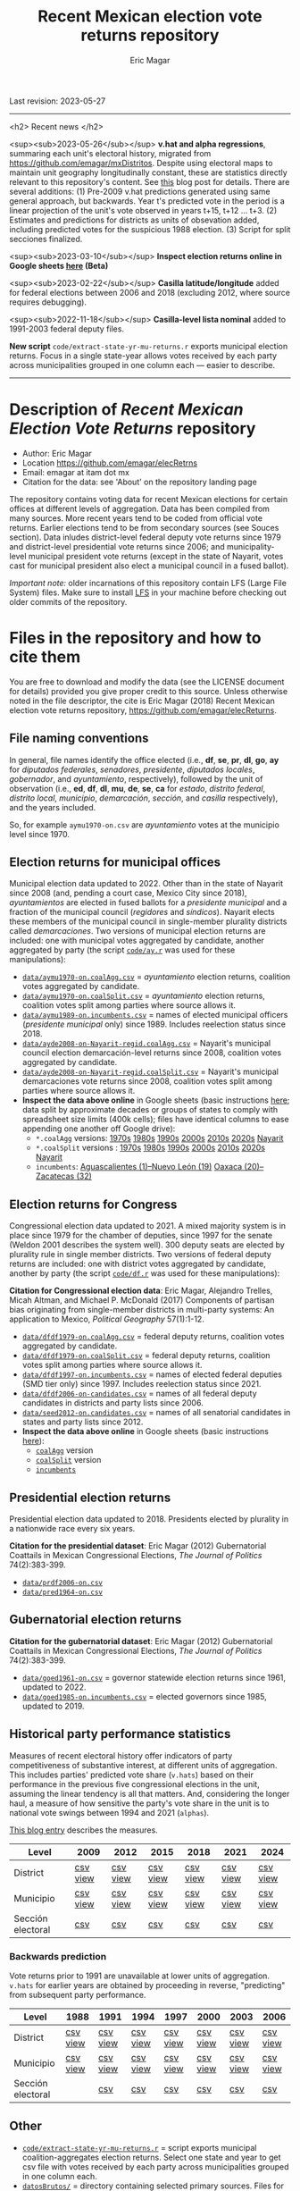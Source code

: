 #+TITLE: Recent Mexican election vote returns repository
#+AUTHOR: Eric Magar
Last revision: 2023-05-27

----------

<h2>
Recent news
</h2>

<sup><sub>2023-05-26</sub></sup> *v.hat and alpha regressions*, summaring each unit's electoral history, migrated from [[https://github.com/emagar/mxDistritos]]. Despite using electoral maps to maintain unit geography longitudinally constant, these are statistics directly relevant to this repository's content. See [[https://emagar.github.io/residuales-2018-english/][this]] blog post for details. There are several additions: (1) Pre-2009 v.hat predictions generated using same general approach, but backwards. Year t's predicted vote in the period is a linear projection of the unit's vote observed in years t+15, t+12 ... t+3. (2) Estimates and predictions for districts as units of obsevation added, including predicted votes for the suspicious 1988 election. (3) Script for split secciones finalized. 

<sup><sub>2023-03-10</sub></sup> *Inspect election returns online in Google sheets [[https://emagar.github.io/view-in-gSheets/][here]] (Beta)*

<sup><sub>2023-02-22</sub></sup> *Casilla latitude/longitude* added for federal elections between 2006 and 2018 (excluding 2012, where source requires debugging).

<sup><sub>2022-11-18</sub></sup> *Casilla-level lista nominal* added to 1991-2003 federal deputy files.

# *Special municipal elections* in 2021/22 added, elected mayors updated. 

# *State-level presidential and senate returns* cleaned and updated.

# *Dzitbalché*, a new municipality in the state of Campeche, now has inegi code 4013.

# *Bug fixed* in fourth coalition vote aggregation/splitting (affected 5 municipalities only). 

# *Letters of intent* to run again for reelection (/cartas de intención/, see [[http://eleccionconsecutiva.diputados.gob.mx/contendientes][this]]) now systematized in ~data/dfdf1997-on.incumbents.csv~. See codebook below.

# *Reelection in 2021-22 info is here* ~data/aymu1989-on.incumbents.csv~ reports mayors reelected/beaten in states that dropped term limits in races concurrent with this year's midterm election. And ~data/dfdf1997-on.incumbents.csv~ does the same for federal deputies.

*New script* ~code/extract-state-yr-mu-returns.r~  exports municipal election returns. Focus in a single state-year allows votes received by each party across municipalities grouped in one column each --- easier to describe.  

----------

# Export to md: M-x org-md-export-to-markdown

* Description of /Recent Mexican Election Vote Returns/ repository
- Author: Eric Magar
- Location https://github.com/emagar/elecRetrns
- Email: emagar at itam dot mx
- Citation for the data: see 'About' on the repository landing page
The repository contains voting data for recent Mexican elections for certain offices at different levels of aggregation. Data has been compiled from many sources. More recent years tend to be coded from official vote returns. Earlier elections tend to be from secondary sources (see Souces section). Data inludes district-level federal deputy vote returns since 1979 and district-level presidential vote returns since 2006; and municipality-level municipal president vote returns (except in the state of Nayarit, votes cast for municipal president also elect a municipal council in a fused ballot). 

/Important note:/ older incarnations of this repository contain LFS (Large File System) files. Make sure to install [[https://git-lfs.github.com/][LFS]] in your machine before checking out older commits of the repository.
* Files in the repository and how to cite them
You are free to download and modify the data (see the LICENSE document for details) provided you give proper credit to this source. Unless otherwise noted in the file descriptor, the cite is Eric Magar (2018) Recent Mexican election vote returns repository, [[https://github.com/emagar/elecReturns]].
** File naming conventions
In general, file names identify the office elected (i.e., *df*, *se*, *pr*, *dl*, *go*, *ay* for /diputados federales/, /senadores/, /presidente/, /diputados locales/, /gobernador/, and /ayuntamiento/, respectively), followed by the unit of observation (i.e., *ed*, *df*, *dl*, *mu*, *de*, *se*, *ca* for /estado/, /distrito federal/, /distrito local/, /municipio/, /demarcación/, /sección/, and /casilla/ respectively), and the years included.

So, for example ~aymu1970-on.csv~ are /ayuntamiento/ votes at the municipio level since 1970.
** Election returns for municipal offices
Municipal election data updated to 2022. Other than in the state of Nayarit since 2008 (and, pending a court case, Mexico City since 2018), /ayuntamientos/ are elected in fused ballots for a /presidente municipal/ and a fraction of the municipal council (/regidores/ and /síndicos/). Nayarit elects these members of the municipal council in single-member plurality districts called /demarcaciones/. Two versions of municipal election returns are included: one with municipal votes aggregated by candidate, another aggregated by party (the script [[./code/ay.r][~code/ay.r~]] was used for these manipulations):
# Ojo 2023-05-29: check status of CdMx in paragraph above.
- [[./data/aymu1989-present.coalAgg.csv][~data/aymu1970-on.coalAgg.csv~]] = /ayuntamiento/ election returns, coalition votes aggregated by candidate.
- [[./data/aymu1989-present.coalSplit.csv][~data/aymu1970-on.coalSplit.csv~]] = /ayuntamiento/ election returns, coalition votes split among parties where source allows it.
- [[./data/aymu1989-present.incumbents.csv][~data/aymu1989-on.incumbents.csv~]] = names of elected municipal officers (/presidente municipal/ only) since 1989. Includes reelection status since 2018.
- [[./data/ayde2008-on-Nayarit-regid.coalAgg.csv][~data/ayde2008-on-Nayarit-regid.coalAgg.csv~]] = Nayarit's municipal council election demarcación-level returns since 2008, coalition votes aggregated by candidate.
- [[./data/ayde2008-on-Nayarit-regid.coalSplit.csv][~data/ayde2008-on-Nayarit-regid.coalSplit.csv~]] = Nayarit's municipal demarcaciones vote returns since 2008, coalition votes split among parties where source allows it.
- *Inspect the data above online* in Google sheets (basic instructions [[instrucciones][here]]; data split by approximate decades or groups of states to comply with spreadsheet size limits (400k cells); files have identical columns to ease appending one another off Google drive):
    - ~*.coalAgg~ versions: [[https://docs.google.com/spreadsheets/d/10DjanWnuvGUqO8AFDb3yky8Pa7ciMhf_MbthCmKCloI/copy][1970s]] [[https://docs.google.com/spreadsheets/d/1hqAyWaewUKwA-CKgXgcg-p4aqPQxmuTbxmcKSQgjfDE/copy][1980s]] [[https://docs.google.com/spreadsheets/d/1nwEO4u4ddn4kGlHUM9dc-ueD6L7IXXkLNHRBDPrB9Nk/copy][1990s]] [[https://docs.google.com/spreadsheets/d/1WBmHm1yqgXO6qjj8czROZNcZNS_G82Z-UT0vtTxSVFI/copy][2000s]] [[https://docs.google.com/spreadsheets/d/1TgdTRdN5wqLPdV4j2CvvhvsXbFnMFMSho653XQHQsNs/copy][2010s]] [[https://docs.google.com/spreadsheets/d/1jXzjWBfQrpFTHahXDW9i3nyFL0bjYqSeIMwS-CGA3KQ/copy][2020s]] [[https://docs.google.com/spreadsheets/d/1buoVi7UlVPoApm7nan-ixb3ts8Sraj_V86mK-3UeH3w/copy][Nayarit]]
    - ~*.coalSplit~ versions : [[https://docs.google.com/spreadsheets/d/10xIcX83xTi-YI1PmdmdpTGpItBtwndOZILZZugdMpVo/copy][1970s]] [[https://docs.google.com/spreadsheets/d/1yqCFBtr8Z2sCya7CT9LMPifU_kA4wlqSTLjrW-KiALc/copy][1980s]] [[https://docs.google.com/spreadsheets/d/1rE5KHwvuVglV0rLI70P4PgtOmWSiUGtS92G4QbN4zz0/copy][1990s]] [[https://docs.google.com/spreadsheets/d/1GgG7SSeJptJ-uGmIgBck3mniL2HR1gn6efebBMlEpXQ/copy][2000s]] [[https://docs.google.com/spreadsheets/d/1nKyNzZuLyDWxqIfC6MiRDmvzligGQ2v_YrqppcEVa1Q/copy][2010s]] [[https://docs.google.com/spreadsheets/d/1xg9GvjPzOq7TxxkkebMGuOBz50WU_RVEaadLsIWRWHU/copy][2020s]] [[https://docs.google.com/spreadsheets/d/1C2OvOsSBaOqMOj1KEV6F2dgq0fGBwLJJYSnvBKpmTkM/copy][Nayarit]]
    - ~incumbents~: [[https://docs.google.com/spreadsheets/d/1lgJJ2f8O_MHe18q3OekRylgxOXpKGrcm6ABQPVhmlf4/copy][Aguascalientes (1)--Nuevo León (19)]] [[https://docs.google.com/spreadsheets/d/1ZabVHORN0uOU8AX7bZGiQY1JEhncG6SodLfn6DXW4zQ/copy][Oaxaca (20)--Zacatecas (32)]]
** Election returns for Congress
Congressional election data updated to 2021. A mixed majority system is in place since 1979 for the chamber of deputies, since 1997 for the senate (Weldon 2001 describes the system well). 300 deputy seats are elected by plurality rule in single member districts. Two versions of federal deputy returns are included: one with district votes aggregated by candidate, another by party (the script [[./code/ay.r][~code/df.r~]] was used for these manipulations):

*Citation for Congressional election data*: Eric Magar, Alejandro Trelles, Micah Altman, and Michael P. McDonald (2017) Components of partisan bias originating from single-member districts in multi-party systems: An application to Mexico, /Political Geography/ 57(1):1-12. 
- [[./data/dfdf1979-on.coalAgg.csv][~data/dfdf1979-on.coalAgg.csv~]]     = federal deputy returns, coalition votes aggregated by candidate.
- [[./data/dfdf1979-on.coalSplit.csv][~data/dfdf1979-on.coalSplit.csv~]]   = federal deputy returns, coalition votes split among parties where source allows it.
- [[./data/dfdf1979-on.coalSplit.csv][~data/dfdf1997-on.incumbents.csv~]]  = names of elected federal deputies (SMD tier only) since 1997. Includes reelection status since 2021.
- [[./data/dfdf2006-on-candidates.csv][~data/dfdf2006-on-candidates.csv~]]  = names of all federal deputy candidates in districts and party lists since 2006. 
- [[./data/seed2012-on.candidates.csv][~data/seed2012-on.candidates.csv~]]  = names of all senatorial candidates in states and party lists since 2012. 
- *Inspect the data above online* in Google sheets (basic instructions [[instrucciones][here]]):
  + [[https://docs.google.com/spreadsheets/d/1cUfi1BlpVVeBKo-vI2lbQAwtUGpGFlGAqcdHZ01BtRo/copy][~coalAgg~]] version
  + [[https://docs.google.com/spreadsheets/d/1c57io0aooj54elYxw2Ya0QO1_tRWd-QWadKYCLU3CiA/copy][~coalSplit~]] version 
  + [[https://docs.google.com/spreadsheets/d/1r6BER0cmm4MNwNiy7ZdAwALzQn9QiEGg_9TfALumbPU/copy][~incumbents~]]
** Presidential election returns
Presidential election data updated to 2018. Presidents elected by plurality in a nationwide race every six years.

*Citation for the presidential dataset*: Eric Magar (2012) Gubernatorial Coattails in Mexican Congressional Elections, /The Journal of Politics/ 74(2):383-399.
- [[./data/prdf2006-on.csv][~data/prdf2006-on.csv~]]
- [[./data/pred1964-on.csv][~data/pred1964-on.csv~]]
** Gubernatorial election returns
*Citation for the gubernatorial dataset*: Eric Magar (2012) Gubernatorial Coattails in Mexican Congressional Elections, /The Journal of Politics/ 74(2):383-399.
- [[./data/goed1961-on.csv][~data/goed1961-on.csv~]] = governor statewide election returns since 1961, updated to 2022.
- [[./data/goed1985-on.incumbents.csv][~data/goed1985-on.incumbents.csv~]] = elected governors since 1985, updated to 2019.
** Historical party performance statistics
Measures of recent electoral history offer indicators of party competitiveness of substantive interest, at different units of aggregation. This includes parties' predicted vote share (~v.hats~) based on their performance in the previous five congressional elections in the unit, assuming the linear tendency is all that matters. And, considering the longer haul, a measure of how sensitive the party's vote share in the unit is to national vote swings between 1994 and 2021 (~alphas~).

[[https://emagar.github.io/residuales-2018-english/][This blog entry]] describes the measures. 

| Level             | 2009     | 2012     | 2015     | 2018     | 2021     | 2024     |
|-------------------+----------+----------+----------+----------+----------+----------|
| District          | [[./data/v-hats-etc/dis/dipfed-distrito-vhat-2009.csv][csv]] [[https://docs.google.com/spreadsheets/d/1E9hffMdeTqOG5V8z7YEwCRRvazpYaj5HSa5xqOn4WJs/copy][view]] | [[./data/v-hats-etc/dis/dipfed-distrito-vhat-2012.csv][csv]] [[https://docs.google.com/spreadsheets/d/1vze9n0HwIw8RC68Ie6lRB1x-pgg0purapbF04iywKdc/copy][view]] | [[./data/v-hats-etc/dis/dipfed-distrito-vhat-2015.csv][csv]] [[https://docs.google.com/spreadsheets/d/1YM8g_tmfNtnyJQva6N6HH6NnLa2Si40amO9di40lw8c/copy][view]] | [[./data/v-hats-etc/dis/dipfed-distrito-vhat-2018.csv][csv]] [[https://docs.google.com/spreadsheets/d/1xP4ABf7VvSLefRRyScdBxVGarWOr_hYZK956hIPZkIY/copy][view]] | [[./data/v-hats-etc/dis/dipfed-distrito-vhat-2021.csv][csv]] [[https://docs.google.com/spreadsheets/d/1Oce9stn05v9M-T8YusF2d7nPxy3J8_OqRVdiDnOI9mQ/copy][view]] | [[./data/v-hats-etc/dis/dipfed-distrito-vhat-2024.csv][csv]] [[https://docs.google.com/spreadsheets/d/1p-EH1pahzgoMgF6yVpFp-_L6Byma0ZmBUfi0e1zanl0/copy][view]] |
| Municipio         | [[./data/v-hats-etc/mun/dipfed-municipio-vhat-2009.csv][csv]] [[https://docs.google.com/spreadsheets/d/1Y3VipbSzmhbfWUXBnNVHGS8mDjHxaEW1lYoccQ9tr48/copy][view]] | [[./data/v-hats-etc/mun/dipfed-municipio-vhat-2012.csv][csv]] [[https://docs.google.com/spreadsheets/d/1LwuFkzPVLVwL2kkOEBBz54g7ZDM6RMJ4mlQv7awIDtg/copy][view]] | [[./data/v-hats-etc/mun/dipfed-municipio-vhat-2015.csv][csv]] [[https://docs.google.com/spreadsheets/d/18XlMxG4HN_vrDdyPYtqJbQXKpM-1LR5MVq598Any2nw/copy][view]] | [[./data/v-hats-etc/mun/dipfed-municipio-vhat-2018.csv][csv]] [[https://docs.google.com/spreadsheets/d/1L9SeCXUpHkhk4K1Xagv34Z65i8WvmW9E-ApeNB36_v4/copy][view]] | [[./data/v-hats-etc/mun/dipfed-municipio-vhat-2021.csv][csv]] [[https://docs.google.com/spreadsheets/d/14vSmGXfQc5BXvZ32nKAVyaQdDV1dz6cXgL1MGMxxt94/copy][view]] | [[./data/v-hats-etc/mun/dipfed-municipio-vhat-2024.csv][csv]] [[https://docs.google.com/spreadsheets/d/13FnRerpuxIM-RZfgzkjUiPXKPKL1JACkBIk0oa2kSfI/copy][view]] |
| Sección electoral | [[./data/v-hats-etc/sec/dipfed-seccion-vhat-2009.csv][csv]]      | [[./data/v-hats-etc/sec/dipfed-seccion-vhat-2012.csv][csv]]      | [[./data/v-hats-etc/sec/dipfed-seccion-vhat-2015.csv][csv]]      | [[./data/v-hats-etc/sec/dipfed-seccion-vhat-2018.csv][csv]]      | [[./data/v-hats-etc/sec/dipfed-seccion-vhat-2021.csv][csv]]      | [[./data/v-hats-etc/sec/dipfed-seccion-vhat-2024.csv][csv]]      |
*** Backwards prediction
Vote returns prior to 1991 are unavailable at lower units of aggregation. ~v.hats~ for earlier years are obtained by proceeding in reverse, "predicting" from subsequent party performance.
| Level             | 1988     | 1991     | 1994     | 1997     | 2000     | 2003     | 2006     |
|-------------------+----------+----------+----------+----------+----------+----------+----------|
| District          | [[./data/v-hats-etc/dis/dipfed-distrito-vhat-19.csv][csv]] [[https://docs.google.com/spreadsheets/d/1KL3Cu9B-xvMSkyc0FLosi69xns7Pk6yx8zdyU-aLkhw/copy][view]] | [[./data/v-hats-etc/dis/dipfed-distrito-vhat-19.csv][csv]] [[https://docs.google.com/spreadsheets/d/1eU_LXZhj-Lcd4E2OdJUj-w3yBIkWovXZFK7RPtqy08E/copy][view]] | [[./data/v-hats-etc/dis/dipfed-distrito-vhat-19.csv][csv]] [[https://docs.google.com/spreadsheets/d/1CPkki2zC5KnsNu-iuY3j4WRVv1eZooyjB6UWf3JXQTI/copy][view]] | [[./data/v-hats-etc/dis/dipfed-distrito-vhat-19.csv][csv]] [[https://docs.google.com/spreadsheets/d/1BWnGr8jtI6ezdK1ZQIIRhnY7ACI8mcPf5weF5z97tho/copy][view]] | [[./data/v-hats-etc/dis/dipfed-distrito-vhat-20.csv][csv]] [[https://docs.google.com/spreadsheets/d/1_Qx5trIPmc5oAhXBNRHl_fOR92JYTpXE4y6YpNN1Yss/copy][view]] | [[./data/v-hats-etc/dis/dipfed-distrito-vhat-20.csv][csv]] [[https://docs.google.com/spreadsheets/d/1ONYLsWjmNxzY0h2p0x_waYUYditYF2lO0rDaONzwihY/copy][view]] | [[./data/v-hats-etc/dis/dipfed-distrito-vhat-20.csv][csv]] [[https://docs.google.com/spreadsheets/d/1CZ2pzL3g4XcAnPeWs-TFh9m3qK0iaJX_z9cvhWjCzWk/copy][view]] |
| Municipio         | [[./data/v-hats-etc/mun/dipfed-municipio-vhat-19.csv][csv]] [[https://docs.google.com/spreadsheets/d/1kKC6rnp9rgXTv6aEQSvvGT9NY5J3J6D1UtNiJOwEJgo/copy][view]] | [[./data/v-hats-etc/mun/dipfed-municipio-vhat-19.csv][csv]] [[https://docs.google.com/spreadsheets/d/1JrjGS1pZ0CrDcjFd23RUTMdosOwWce568ra2E1pQxu4/copy][view]] | [[./data/v-hats-etc/mun/dipfed-municipio-vhat-19.csv][csv]] [[https://docs.google.com/spreadsheets/d/1Y01BdrOr15ei2pDeGrXtTEz6nqP6IS-USvoiZLoXWqk/copy][view]] | [[./data/v-hats-etc/mun/dipfed-municipio-vhat-19.csv][csv]] [[https://docs.google.com/spreadsheets/d/1ulwgVYCbgQeC_5FuXCYkilP6yfpPc69NR_gZpXf6QEM/copy][view]] | [[./data/v-hats-etc/mun/dipfed-municipio-vhat-20.csv][csv]] [[https://docs.google.com/spreadsheets/d/1M90-ZuW3SRnqxfRjboeWWvU2wt-YPnlp7nT4n7fM6zI/copy][view]] | [[./data/v-hats-etc/mun/dipfed-municipio-vhat-20.csv][csv]] [[https://docs.google.com/spreadsheets/d/1ky0Eris0cU3OaEA35kQPhjEsR_kxilWnx-iEun8D06M/copy][view]] | [[./data/v-hats-etc/mun/dipfed-municipio-vhat-20.csv][csv]] [[https://docs.google.com/spreadsheets/d/1HfzYxOxRcFfVgJivvX7nYeaiMbILM7ePAGSbL_jcv74/copy][view]] |
| Sección electoral |          | [[./data/v-hats-etc/sec/dipfed-seccion-vhat-19.csv][csv]]      | [[./data/v-hats-etc/sec/dipfed-seccion-vhat-19.csv][csv]]      | [[./data/v-hats-etc/sec/dipfed-seccion-vhat-19.csv][csv]]      | [[./data/v-hats-etc/sec/dipfed-seccion-vhat-20.csv][csv]]      | [[./data/v-hats-etc/sec/dipfed-seccion-vhat-20.csv][csv]]      | [[./data/v-hats-etc/sec/dipfed-seccion-vhat-20.csv][csv]]      |
** Other
# - [[./code/ayClean.r][~code/ayClean.r~]] = script used to clean /ayuntamiento/ returns, should be unnecessary unless new data are added because output has been saved into csv file.
- [[./code/extract-state-yr-mu-returns.r][~code/extract-state-yr-mu-returns.r~]] = script exports municipal coalition-aggregates election returns. Select one state and year to get csv file with votes received by each party across municipalities grouped in one column each. 
- [[./datosBrutos/][~datosBrutos/~]] = directory containing selected primary sources. Files for state elections were kept out from the repository due to sizes exceeding github's limit... [[mailto:emagar@itam.mx][e-mail me]] if you need any of these.
* Codebook
Most variables are included in every file, some appear in selected files only.  
- /edon/ = state number 1:32.
- /edo/ = state abbreviation (may differ from the 'official' abbreviations so that sorting them alphabetically preserves the order set by /edon/).
- /disn/ = /edon/*100 + district number.
- /emm/ = municipal indentifying code (edo-electionCycle.inegi). 
- /mun/ = municipality.
- /munn/, /inegi/, /ife/ = municipal identifier, reporting the number and the codes used by INEGI and IFE, respectively.
- /yr/, /mo/, /dy/ = year, month, day of the election. 
- /cab/ = cabecera, district's administrative center.
- /circ/ = PR district (circunscripcion electoral, 2nd tier).
- /v01/, /v02/, ... = raw vote for candidate 1, 2, etc.
- /l01/, /l02/, ... = label of candidate 1's, 2's, ... party or coalition.
- /c01/, /c02/, ... = candidate 1's, 2's, ... name.
- /s01/, /s02/, ... = suplente (substitute) for candidate 1, 2, etc.
- /efec/ = effective votes, equal the total raw votes minus votes for write-in candidates and invalid ballots. 
- /nr/ = votes for write-in candidates (void in Mexican election law).
- /nul/ = invalid ballots.
- /tot/ = total raw votes.
- /lisnom/ = eligible voters (/lista nominal/).
- /latitude/, /longitude/ = coordinates indicating a precinct's (casilla) north--south and east--west position in a map. Available for federal deputy and presidential casilla-level returns in the 2006, 2009, 2015, and 2018 elections. 
- /nota/ = notes.
- /fuente/ = source.
- /ncand/ = number of candidates running.
- /dcoal/ = dummy equal 1 if at least one candidate ran on a multi-party pre-electoral coalition, 0 otherwise.
- /ncoal/ = number of candidates who ran on multi-party pre-electoral coalitions. 
- /coalpan/, /coalpri/, /coalprd/ = members of major-party coalitions ('no' indidates no coalition).
- /imputacion/, /distpan/, /distpri/, /distprd/ = when some parties coelesced in such way that only their pooled vote was reported, an attempt is made to infer how many votes each coalition member contributed to team. Variable /imputacion/ lists what earlier election was used for this purpose ('no' if none carried); /dist/ variables report the share of the coalition total attributable to PAN, PRI, and PRD, respectively. See [[https://github.com/emagar/replicationMaterial/blob/master/gubCoat/onlineAppendix.pdf][this]] for details.
- /seyr/, /semo/ = year of the previous/concurrent senatorial election.
- /sepan/, /sepri/, /seprd/ = votes won by major parties in previous/concurrent senatorial election.
- /seefec/ = effective votes in previous/concurrent senatorial election.
- /fake/ = indicates fake data for hegemonic era elections, made up of best guesses about what happened in the state's race for the purpose of computing vote lags. Will normally be dropped from analysis.
- /win/ = winner's party or coalition.
- /incumbent/ = winning candidate's name. 
- /race.after/ = incumbent's status in the subsequent race. See [[status-rules][this]] for categories and coding procedure ([[status-rules-esp][aquí]] la versión en español del procedimiento codificador). 
- /dcarta/ = dummy equal 1 if member filed a letter of intent with the chamber's Junta to run for office again; 0 otherwise. Inapplicable before 2018. See [[http://eleccionconsecutiva.diputados.gob.mx/contendientes][this]]. 
* Coding procedure for the incumbent's status<<status-rules>>
In file ~data/aymu1985-on.incumbents.csv~, variable /race.after/ equals one of the following categories: 
1. 'Beaten' if the incumbent re-ran and lost; 
2. 'Reelected' if the incumbent re-ran and won; 
3. 'Renom-killed' if the incumbent re-ran and was killed in the campaign; 
4. 'Hi-office' if the incumbent ran for higher office; 
5. 'Out' if the incumbent withdrew or was not renominated; 
6. 'Term-limited' if the incumbent was ineligible for reelection due to a term limit; 
7. A year indicates that it is too early to know the incumbent's status (and the year of the next race).
In categories other than the first two above, a suffix may be present. 
- Suffix '-p-lost' indicates that the party lost the subsequent race (or, in case of incumbents elected by a multi-party coalition, that none of them won or was part of the winning coalition). 
- Suffix '-p-won' indicates that the party won the subsequent race (or, in case of incumbents elected by a multi-party coalition, that one of them won or at least one of them was in the winning coalition).

* Procedimiento para codificar el estatus del ocupante<<status-rules-esp>>
En el archivo ~data/aymu1985-on.incumbents.csv~, la variable /race.after/ indica el estatus del ocupante en la elección subsecuente. El estatus puede ser una de las categorías siguientes: 
1. 'Beaten' si el ocupante volvió a contender y perdió; 
2. 'Reelected' si el ocupante volvió a contender y ganó; 
3. 'Renom-killed' si el ocupante volvió a contender y fue asesinado en la campaña; 
4. 'Hi-office' si el ocupante contendió por otro cargo de elección (p.ej. gobernador o senador);
5. 'Out' si el ocupante se retiró o no fue repostulado por el partido; 
6. 'Term-limited' si el ocupante estaba constitucionalmente impedido para aspirar a reelegirse; 
7. Un año indica que aún es temprano para conocer el estatus (y el año de la próxima elección).
En las categorías 3 en adelante, un sufijo puede estar presente. 
- El sufijo '-p-lost' indica que el partido perdió la elección subsecuente (o, para ocupantes electos por una coalición multi-partidista, que ninguno de esos partidos ganó o fue parte de la coalición ganadora). 
- El sufijo '-p-won' indica que el partido ganó la elección subsecuente (o, para ocupantes electos por una coalición multi-partidista, que uno de esos partidos ganó o que por lo menos uno fue parte de la coalición ganadora).

* <<instrucciones>>Basic instructions to inspect data online: 
You can open election returns in online spreadsheet form. 

a. To use this feature, you must first log into a Google account. Then click the desired file's link, and confirm you wish a copy. A Google spreadsheet will open in your browser. 

b. If you wish to manipulate the data (eg. re-sorting rows by year or keeping a subset of the observations only), or save the file to your hard drive, you must unlink the data from the repository. To do this type CTRL+A (ie., select all) then CTRL+SHIFT+V (ie., paste values only). 

c. Linked data updates about every hour. If a refresh were needed sooner, erase the function in cell A1 and undo the change. 
* Sources
Work in progress
- /Fuente/ = iee/ife/ine indicates data obtained from the primary source, the state/federal election board's web site. 
- /Fuente/ = tesis Melissa
- /Fuente/ = Magar 1994
- /Fuente/ = Mexico Electoral Banamex
- /Fuente/ = Toledo Patiño paper
- /Fuente/ = UAM Iztapalapa for older state races
- /Fuente/ = voz y voto
* Acknowledgements
Eric Magar acknowledges financial support from the Asociación Mexicana de Cultura A.C. and CONACYT's Sistema Nacional de Investigadores. He is responsible for mistakes and shortcomings in the data. 

Many students over the years have provided research assistance to retrieve and systematize the information reported here. 
- Under construction
- Daniela Guzmán Lerma
- Eugenio Solís Flores
- Francisco Garfias
- José Angel Torrens Hernández
- Lucía Motolinia
- Mauricio Fernández Duque
- Sonia Kuri Kosegarten
- Vidal Mendoza Tinoco
- Odette
- Julio Solís Ríos
